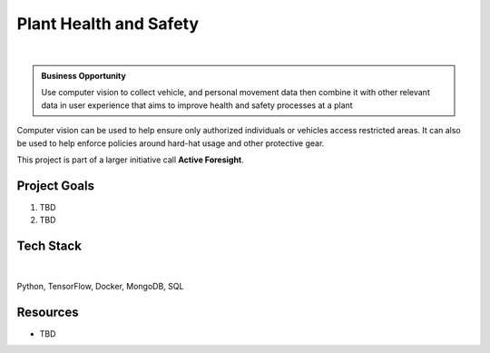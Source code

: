Plant Health and Safety
=============================

.. figure:: ../images/cemex-logo.png
   :scale: 35%
   :align: center
   :alt: neoris-logo
   :figclass: align-center

|

.. admonition:: Business Opportunity

   Use computer vision to collect vehicle, and personal movement data then combine it with other relevant data in user
   experience that aims to improve health and safety processes at a plant

Computer vision can be used to help ensure only authorized individuals or vehicles access restricted areas.  It can
also be used to help enforce policies around hard-hat usage and other protective gear.

This project is part of a larger initiative call **Active Foresight**.

Project Goals
----------------

1. TBD
2. TBD

Tech Stack
--------------

.. figure:: ../images/azure.png
   :scale: 35%
   :align: center
   :alt: neoris-logo
   :figclass: align-center

|

Python, TensorFlow, Docker, MongoDB, SQL

Resources
-------------------

- TBD